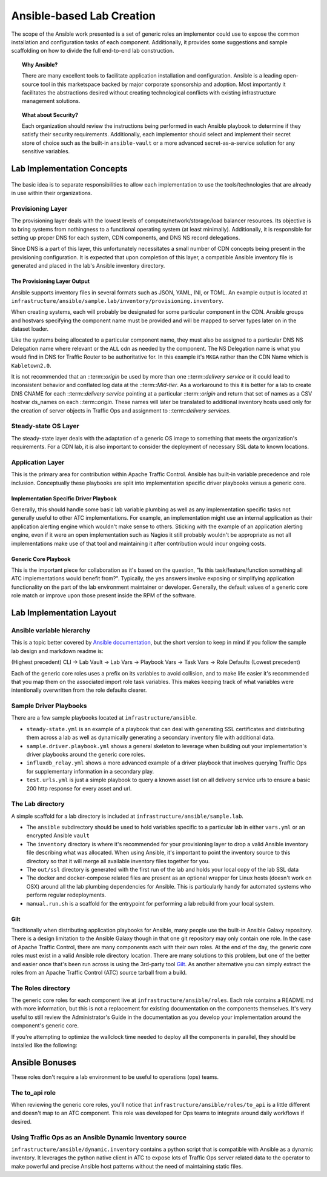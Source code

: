 ..
..
.. Licensed under the Apache License, Version 2.0 (the "License");
.. you may not use this file except in compliance with the License.
.. You may obtain a copy of the License at
..
..     http://www.apache.org/licenses/LICENSE-2.0
..
.. Unless required by applicable law or agreed to in writing, software
.. distributed under the License is distributed on an "AS IS" BASIS,
.. WITHOUT WARRANTIES OR CONDITIONS OF ANY KIND, either express or implied.
.. See the License for the specific language governing permissions and
.. limitations under the License.
..

.. _ansiblelab:

**************************
Ansible-based Lab Creation
**************************

The scope of the Ansible work presented is a set of generic roles an implementor could use to expose the common installation and configuration tasks of each component.
Additionally,  it provides some suggestions and sample scaffolding on how to divide the full end-to-end lab construction.

.. topic:: Why Ansible?

  There are many excellent tools to facilitate application installation and configuration.
  Ansible is a leading open-source tool in this marketspace backed by major corporate sponsorship and adoption.
  Most importantly it facilitates the abstractions desired without creating technological conflicts with existing infrastructure management solutions.

.. topic:: What about Security?

  Each organization should review the instructions being performed in each Ansible playbook to determine if they satisfy their security requirements.
  Additionally, each implementor should select and implement their secret store of choice such as the built-in ``ansible-vault`` or a more advanced secret-as-a-service solution for any sensitive variables.

Lab Implementation Concepts
===========================

.. figure:: ATC.lab.layers.svg
   :scale: 100 %
   :align: center
   :figclass: align-center

The basic idea is to separate responsibilities to allow each implementation to use the tools/technologies that are already in use within their organizations.

Provisioning Layer
------------------

The provisioning layer deals with the lowest levels of compute/network/storage/load balancer resources.
Its objective is to bring systems from nothingness to a functional operating system (at least minimally).
Additionally, it is responsible for setting up proper DNS for each system, CDN components, and DNS NS record delegations.

Since DNS is a part of this layer, this unfortunately necessitates a small number of CDN concepts being present in the provisioning configuration.
It is expected that upon completion of this layer, a compatible Ansible inventory file is generated and placed in the lab's Ansible inventory directory.

The Provisioning Layer Output
"""""""""""""""""""""""""""""

Ansible supports inventory files in several formats such as JSON, YAML, INI, or TOML.
An example output is located at ``infrastructure/ansible/sample.lab/inventory/provisioning.inventory``.

When creating systems, each will probably be designated for some particular component in the CDN.
Ansible groups and hostvars specifying the component name must be provided and will be mapped to server types later on in the dataset loader.

Like the systems being allocated to a particular component name, they must also be assigned to a particular DNS NS Delegation name where relevant or the ``ALL`` cdn as needed by the component.
The NS Delegation name is what you would find in DNS for Traffic Router to be authoritative for.  In this example it's ``MKGA`` rather than the CDN Name which is ``Kabletown2.0``.

It is not recommended that an ::term::`origin` be used by more than one ::term::`delivery service` or it could lead to inconsistent behavior and conflated log data at the ::term::`Mid-tier`.
As a workaround to this it is better for a lab to create DNS CNAME for each ::term::`delivery service` pointing at a particular ::term::`origin` and return that set of names as a CSV hostvar ds_names on each ::term::`origin`.
These names will later be translated to additional inventory hosts used only for the creation of server objects in Traffic Ops and assignment to ::term::`delivery services`.

Steady-state OS Layer
---------------------

The steady-state layer deals with the adaptation of a generic OS image to something that meets the organization's requirements.
For a CDN lab, it is also important to consider the deployment of necessary SSL data to known locations.

Application Layer
-----------------

This is the primary area for contribution within Apache Traffic Control.  Ansible has built-in variable precedence and role inclusion.
Conceptually these playbooks are split into implementation specific driver playbooks versus a generic core.

Implementation Specific Driver Playbook
"""""""""""""""""""""""""""""""""""""""

Generally, this should handle some basic lab variable plumbing as well as any implementation specific tasks not generally useful to other ATC implementations.
For example, an implementation might use an internal application as their application alerting engine which wouldn't make sense to others.
Sticking with the example of an application alerting engine, even if it were an open implementation such as Nagios it still probably wouldn't be appropriate
as not all implementations make use of that tool and maintaining it after contribution would incur ongoing costs.

Generic Core Playbook
"""""""""""""""""""""

This is the important piece for collaboration as it's based on the question, "Is this task/feature/function something all ATC implementations would benefit from?".
Typically, the yes answers involve exposing or simplifying application functionality on the part of the lab environment maintainer or developer.
Generally, the default values of a generic core role match or improve upon those present inside the RPM of the software.

Lab Implementation Layout
=========================

Ansible variable hierarchy
--------------------------

This is a topic better covered by `Ansible documentation <https://docs.ansible.com/ansible/latest/user_guide/playbooks_variables.html#variable-precedence-where-should-i-put-a-variable>`_, but the short version to keep in mind if you follow the sample lab design and markdown readme is:

(Highest precedent) CLI -> Lab Vault -> Lab Vars -> Playbook Vars -> Task Vars -> Role Defaults (Lowest precedent)

Each of the generic core roles uses a prefix on its variables to avoid collision, and to make life easier it's recommended that you map them on the associated import role task variables.
This makes keeping track of what variables were intentionally overwritten from the role defaults clearer.

Sample Driver Playbooks
-----------------------

There are a few sample playbooks located at ``infrastructure/ansible``.

* ``steady-state.yml`` is an example of a playbook that can deal with generating SSL certificates and distributing them across a lab as well as dynamically generating a secondary inventory file with additional data.
* ``sample.driver.playbook.yml`` shows a general skeleton to leverage when building out your implementation's driver playbooks around the generic core roles.
* ``influxdb_relay.yml`` shows a more advanced example of a driver playbook that involves querying Traffic Ops for supplementary information in a secondary play.
* ``test.urls.yml`` is just a simple playbook to query a known asset list on all delivery service urls to ensure a basic 200 http response for every asset and url.

The Lab directory
-----------------

A simple scaffold for a lab directory is included at ``infrastructure/ansible/sample.lab``.

* The ``ansible`` subdirectory should be used to hold variables specific to a particular lab in either ``vars.yml`` or an encrypted Ansible ``vault``
* The ``inventory`` directory is where it's recommended for your provisioning layer to drop a valid Ansible inventory file describing what was allocated.  When using Ansible, it's important to point the inventory source to this directory so that it will merge all available inventory files together for you.
* The ``out/ssl`` directory is generated with the first run of the lab and holds your local copy of the lab SSL data
* The docker and docker-compose related files are present as an optional wrapper for Linux hosts (doesn't work on OSX) around all the lab plumbing dependencies for Ansible.  This is particularly handy for automated systems who perform regular redeployments.
* ``manual.run.sh`` is a scaffold for the entrypoint for performing a lab rebuild from your local system.

Gilt
""""

Traditionally when distributing application playbooks for Ansible, many people use the built-in Ansible Galaxy repository.
There is a design limitation to the Ansible Galaxy though in that one git repository may only contain one role.
In the case of Apache Traffic Control, there are many components each with their own roles.
At the end of the day, the generic core roles must exist in a valid Ansible role directory location.
There are many solutions to this problem, but one of the better and easier once that's been run across is using the 3rd-party tool `Gilt <https://github.com/metacloud/gilt>`_.
As another alternative you can simply extract the roles from an Apache Traffic Control (ATC) source tarball from a build.

The Roles directory
-------------------

The generic core roles for each component live at ``infrastructure/ansible/roles``.
Each role contains a README.md with more information, but this is not a replacement for existing documentation on the components themselves.
It's very useful to still review the Administrator's Guide in the documentation as you develop your implementation around the component's generic core.

If you're attempting to optimize the wallclock time needed to deploy all the components in parallel, they should be installed like the following:

.. figure:: ATC.installation.dependencies.svg
   :scale: 100 %
   :align: center
   :figclass: align-center

Ansible Bonuses
===============

These roles don't require a lab environment to be useful to operations (ops) teams.

The to_api role
---------------

When reviewing the generic core roles, you'll notice that ``infrastructure/ansible/roles/to_api`` is a little different and doesn't map to an ATC component.
This role was developed for Ops teams to integrate around daily workflows if desired.

Using Traffic Ops as an Ansible Dynamic Inventory source
--------------------------------------------------------

``infrastructure/ansible/dynamic.inventory`` contains a python script that is compatible with Ansible as a dynamic inventory.
It leverages the python native client in ATC to expose lots of Traffic Ops server related data to the operator to make powerful and precise Ansible host patterns without the need of maintaining static files.
